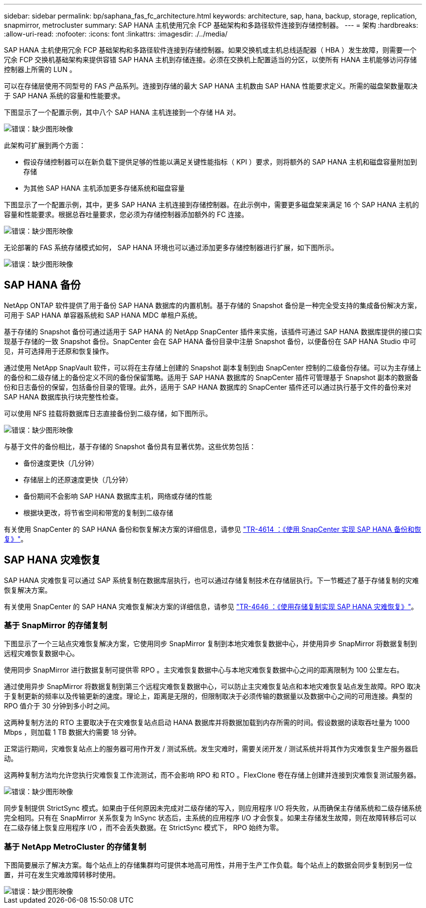 ---
sidebar: sidebar 
permalink: bp/saphana_fas_fc_architecture.html 
keywords: architecture, sap, hana, backup, storage, replication, snapmirror, metrocluster 
summary: SAP HANA 主机使用冗余 FCP 基础架构和多路径软件连接到存储控制器。 
---
= 架构
:hardbreaks:
:allow-uri-read: 
:nofooter: 
:icons: font
:linkattrs: 
:imagesdir: ./../media/


[role="lead"]
SAP HANA 主机使用冗余 FCP 基础架构和多路径软件连接到存储控制器。如果交换机或主机总线适配器（ HBA ）发生故障，则需要一个冗余 FCP 交换机基础架构来提供容错 SAP HANA 主机到存储连接。必须在交换机上配置适当的分区，以使所有 HANA 主机能够访问存储控制器上所需的 LUN 。

可以在存储层使用不同型号的 FAS 产品系列。连接到存储的最大 SAP HANA 主机数由 SAP HANA 性能要求定义。所需的磁盘架数量取决于 SAP HANA 系统的容量和性能要求。

下图显示了一个配置示例，其中八个 SAP HANA 主机连接到一个存储 HA 对。

image::saphana_fas_fc_image2.png[错误：缺少图形映像]

此架构可扩展到两个方面：

* 假设存储控制器可以在新负载下提供足够的性能以满足关键性能指标（ KPI ）要求，则将额外的 SAP HANA 主机和磁盘容量附加到存储
* 为其他 SAP HANA 主机添加更多存储系统和磁盘容量


下图显示了一个配置示例，其中，更多 SAP HANA 主机连接到存储控制器。在此示例中，需要更多磁盘架来满足 16 个 SAP HANA 主机的容量和性能要求。根据总吞吐量要求，您必须为存储控制器添加额外的 FC 连接。

image::saphana_fas_fc_image3.png[错误：缺少图形映像]

无论部署的 FAS 系统存储模式如何， SAP HANA 环境也可以通过添加更多存储控制器进行扩展，如下图所示。

image::saphana_fas_fc_image4.png[错误：缺少图形映像]



== SAP HANA 备份

NetApp ONTAP 软件提供了用于备份 SAP HANA 数据库的内置机制。基于存储的 Snapshot 备份是一种完全受支持的集成备份解决方案，可用于 SAP HANA 单容器系统和 SAP HANA MDC 单租户系统。

基于存储的 Snapshot 备份可通过适用于 SAP HANA 的 NetApp SnapCenter 插件来实施，该插件可通过 SAP HANA 数据库提供的接口实现基于存储的一致 Snapshot 备份。SnapCenter 会在 SAP HANA 备份目录中注册 Snapshot 备份，以便备份在 SAP HANA Studio 中可见，并可选择用于还原和恢复操作。

通过使用 NetApp SnapVault 软件，可以将在主存储上创建的 Snapshot 副本复制到由 SnapCenter 控制的二级备份存储。可以为主存储上的备份和二级存储上的备份定义不同的备份保留策略。适用于 SAP HANA 数据库的 SnapCenter 插件可管理基于 Snapshot 副本的数据备份和日志备份的保留，包括备份目录的管理。此外，适用于 SAP HANA 数据库的 SnapCenter 插件还可以通过执行基于文件的备份来对 SAP HANA 数据库执行块完整性检查。

可以使用 NFS 挂载将数据库日志直接备份到二级存储，如下图所示。

image::saphana_fas_fc_image5.jpg[错误：缺少图形映像]

与基于文件的备份相比，基于存储的 Snapshot 备份具有显著优势。这些优势包括：

* 备份速度更快（几分钟）
* 存储层上的还原速度更快（几分钟）
* 备份期间不会影响 SAP HANA 数据库主机，网络或存储的性能
* 根据块更改，将节省空间和带宽的复制到二级存储


有关使用 SnapCenter 的 SAP HANA 备份和恢复解决方案的详细信息，请参见 https://www.netapp.com/us/media/tr-4614.pdf["TR-4614 ：《使用 SnapCenter 实现 SAP HANA 备份和恢复》"^]。



== SAP HANA 灾难恢复

SAP HANA 灾难恢复可以通过 SAP 系统复制在数据库层执行，也可以通过存储复制技术在存储层执行。下一节概述了基于存储复制的灾难恢复解决方案。

有关使用 SnapCenter 的 SAP HANA 灾难恢复解决方案的详细信息，请参见 https://www.netapp.com/pdf.html?item=/media/19384-tr-4616.pdf["TR-4646 ：《使用存储复制实现 SAP HANA 灾难恢复》"^]。



=== 基于 SnapMirror 的存储复制

下图显示了一个三站点灾难恢复解决方案，它使用同步 SnapMirror 复制到本地灾难恢复数据中心，并使用异步 SnapMirror 将数据复制到远程灾难恢复数据中心。

使用同步 SnapMirror 进行数据复制可提供零 RPO 。主灾难恢复数据中心与本地灾难恢复数据中心之间的距离限制为 100 公里左右。

通过使用异步 SnapMirror 将数据复制到第三个远程灾难恢复数据中心，可以防止主灾难恢复站点和本地灾难恢复站点发生故障。RPO 取决于复制更新的频率以及传输更新的速度。理论上，距离是无限的，但限制取决于必须传输的数据量以及数据中心之间的可用连接。典型的 RPO 值介于 30 分钟到多小时之间。

这两种复制方法的 RTO 主要取决于在灾难恢复站点启动 HANA 数据库并将数据加载到内存所需的时间。假设数据的读取吞吐量为 1000 Mbps ，则加载 1 TB 数据大约需要 18 分钟。

正常运行期间，灾难恢复站点上的服务器可用作开发 / 测试系统。发生灾难时，需要关闭开发 / 测试系统并将其作为灾难恢复生产服务器启动。

这两种复制方法均允许您执行灾难恢复工作流测试，而不会影响 RPO 和 RTO 。FlexClone 卷在存储上创建并连接到灾难恢复测试服务器。

image::saphana_fas_fc_image6.png[错误：缺少图形映像]

同步复制提供 StrictSync 模式。如果由于任何原因未完成对二级存储的写入，则应用程序 I/O 将失败，从而确保主存储系统和二级存储系统完全相同。只有在 SnapMirror 关系恢复为 InSync 状态后，主系统的应用程序 I/O 才会恢复。如果主存储发生故障，则在故障转移后可以在二级存储上恢复应用程序 I/O ，而不会丢失数据。在 StrictSync 模式下， RPO 始终为零。



=== 基于 NetApp MetroCluster 的存储复制

下图简要展示了解决方案。每个站点上的存储集群均可提供本地高可用性，并用于生产工作负载。每个站点上的数据会同步复制到另一位置，并可在发生灾难故障转移时使用。

image::saphana_fas_fc_image7.png[错误：缺少图形映像]
